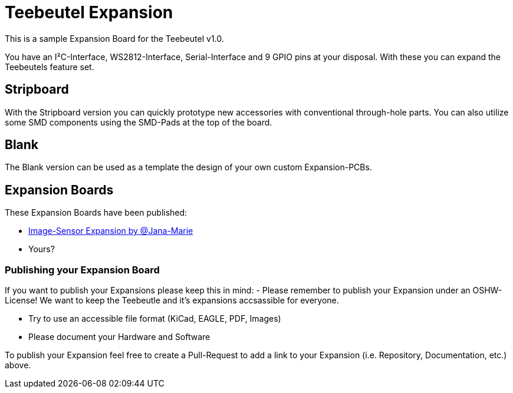 = Teebeutel Expansion

This is a sample Expansion Board for the Teebeutel v1.0.

You have an I²C-Interface, WS2812-Interface, Serial-Interface and 9 GPIO pins at your disposal. With these you can expand the Teebeutels feature set.

== Stripboard

With the Stripboard version you can quickly prototype new accessories with conventional  through-hole parts. You can also utilize some SMD components using the SMD-Pads at the top of the board.

== Blank

The Blank version can be used as a template the design of your own custom Expansion-PCBs.

== Expansion Boards

These Expansion Boards have been published:

- https://github.com/Jana-Marie/Teebeutel-Image-Sensor-Expansion[Image-Sensor Expansion by @Jana-Marie,role=external,window=_blank]

- Yours?


=== Publishing your Expansion Board

If you want to publish your Expansions please keep this in mind:
- Please remember to publish your Expansion under an OSHW-License!
  We want to keep the Teebeutle and it's expansions accsassible for everyone.

- Try to use an accessible file format (KiCad, EAGLE, PDF, Images)

- Please document your Hardware and Software

To publish your Expansion feel free to create a Pull-Request to add a link to your Expansion (i.e. Repository, Documentation, etc.) above.
